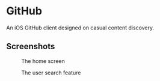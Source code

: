 * GitHub
  An iOS GitHub client designed on casual content discovery.

** Screenshots
   #+CAPTION: The home screen
   [[https://cloud.githubusercontent.com/assets/4433943/26480106/f08c391a-41a5-11e7-9b47-0f4afa9d77df.png]]

   #+CAPTION: The user search feature
   [[https://cloud.githubusercontent.com/assets/4433943/26480107/f08caa9e-41a5-11e7-9478-80ece08fd3a2.png]]
